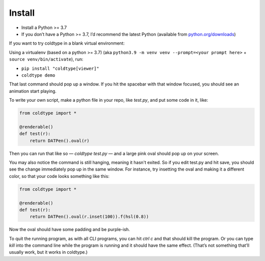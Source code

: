 Install
=======

* Install a Python >= 3.7
* If you don’t have a Python >= 3.7, I’d recommend the latest Python (available from `python.org/downloads <https://python.org/downloads>`_)

If you want to try coldtype in a blank virtual environment:

Using a virtualenv (based on a python >= 3.7) (aka ``python3.9 -m venv venv --prompt=<your prompt here>`` + ``source venv/bin/activate``), run:

* ``pip install "coldtype[viewer]"``
* ``coldtype demo``

That last command should pop up a window. If you hit the spacebar with that window focused, you should see an animation start playing.

To write your own script, make a python file in your repo, like `test.py`, and put some code in it, like:

.. code:: python

    from coldtype import *

    @renderable()
    def test(r):
        return DATPen().oval(r)

Then you can run that like so — `coldtype test.py` — and a large pink oval should pop up on your screen.

You may also notice the command is still hanging, meaning it hasn't exited. So if you edit test.py and hit save, you should see the change immediately pop up in the same window. For instance, try insetting the oval and making it a different color, so that your code looks something like this:

.. code:: python

    from coldtype import *

    @renderable()
    def test(r):
        return DATPen().oval(r.inset(100)).f(hsl(0.8))

Now the oval should have some padding and be purple-ish.

To quit the running program, as with all CLI programs, you can hit `ctrl c` and that should kill the program. Or you can type `kill` into the command line while the program is running and it should have the same effect. (That’s not something that’ll usually work, but it works in coldtype.)